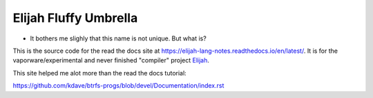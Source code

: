 Elijah Fluffy Umbrella
=======================

* It bothers me slighly that this name is not unique. But what is?

This is the source code for the read the docs site at `<https://elijah-lang-notes.readthedocs.io/en/latest/>`__.
It is for the vaporware/experimental and never finished "compiler" project `Elijah <https://github.com/elijah-team/fluffy-umbrella/>`__. 

This site helped me alot more than the read the docs tutorial:

https://github.com/kdave/btrfs-progs/blob/devel/Documentation/index.rst
